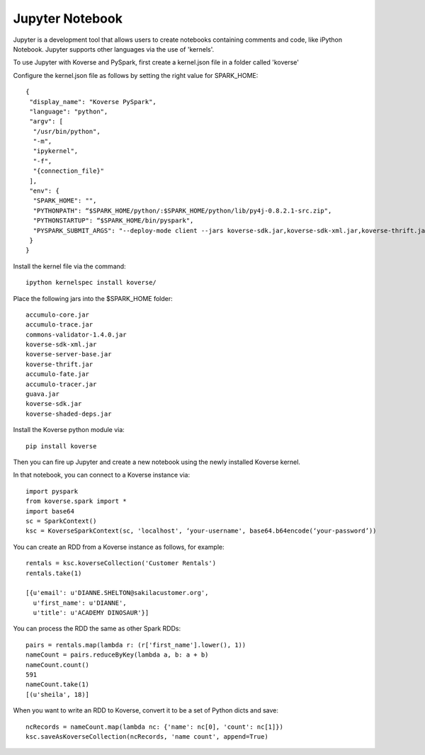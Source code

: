 .. _JupyterNotebook:

Jupyter Notebook
================

Jupyter is a development tool that allows users to create notebooks containing comments and code, like iPython Notebook. Jupyter supports other languages via the use of 'kernels'.

To use Jupyter with Koverse and PySpark, first create a kernel.json file in a folder called 'koverse'

Configure the kernel.json file as follows by setting the right value for SPARK_HOME::

 {
  "display_name": "Koverse PySpark",
  "language": "python",
  "argv": [
   "/usr/bin/python",
   "-m",
   "ipykernel",
   "-f",
   "{connection_file}"
  ],
  "env": {
   "SPARK_HOME": "",
   "PYTHONPATH": “$SPARK_HOME/python/:$SPARK_HOME/python/lib/py4j-0.8.2.1-src.zip",
   "PYTHONSTARTUP": “$SPARK_HOME/bin/pyspark",
   "PYSPARK_SUBMIT_ARGS": "--deploy-mode client --jars koverse-sdk.jar,koverse-sdk-xml.jar,koverse-thrift.jar,koverse-server-base.jar,koverse-shaded-deps.jar,accumulo-core.jar,accumulo-fate.jar,accumulo-trace.jar,accumulo-tracer.jar,guava.jar,commons-validator-1.4.0.jar pyspark-shell"
  }
 }


Install the kernel file via the command::

 ipython kernelspec install koverse/

Place the following jars into the $SPARK_HOME folder::

 accumulo-core.jar
 accumulo-trace.jar
 commons-validator-1.4.0.jar
 koverse-sdk-xml.jar
 koverse-server-base.jar
 koverse-thrift.jar
 accumulo-fate.jar
 accumulo-tracer.jar
 guava.jar
 koverse-sdk.jar
 koverse-shaded-deps.jar


Install the Koverse python module via::

 pip install koverse

Then you can fire up Jupyter and create a new notebook using the newly installed Koverse kernel.

In that notebook, you can connect to a Koverse instance via::

 import pyspark
 from koverse.spark import *
 import base64
 sc = SparkContext()
 ksc = KoverseSparkContext(sc, 'localhost', ‘your-username', base64.b64encode(‘your-password’))

You can create an RDD from a Koverse instance as follows, for example::

 rentals = ksc.koverseCollection('Customer Rentals')
 rentals.take(1)

 [{u'email': u'DIANNE.SHELTON@sakilacustomer.org',
   u'first_name': u'DIANNE',
   u'title': u'ACADEMY DINOSAUR'}]

You can process the RDD the same as other Spark RDDs::

 pairs = rentals.map(lambda r: (r['first_name'].lower(), 1))
 nameCount = pairs.reduceByKey(lambda a, b: a + b)
 nameCount.count()
 591
 nameCount.take(1)
 [(u'sheila', 18)]

When you want to write an RDD to Koverse, convert it to be a set of Python dicts and save::

 ncRecords = nameCount.map(lambda nc: {'name': nc[0], 'count': nc[1]})
 ksc.saveAsKoverseCollection(ncRecords, 'name count', append=True)
